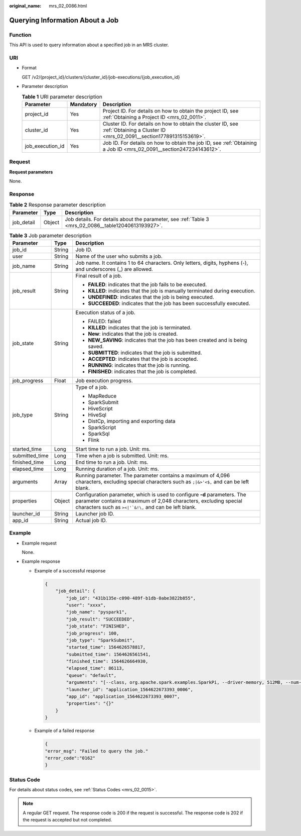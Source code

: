 :original_name: mrs_02_0086.html

.. _mrs_02_0086:

Querying Information About a Job
================================

Function
--------

This API is used to query information about a specified job in an MRS cluster.

URI
---

-  Format

   GET /v2/{project_id}/clusters/{cluster_id}/job-executions/{job_execution_id}

-  Parameter description

   .. table:: **Table 1** URI parameter description

      +------------------+-----------+-----------------------------------------------------------------------------------------------------------------------------------+
      | Parameter        | Mandatory | Description                                                                                                                       |
      +==================+===========+===================================================================================================================================+
      | project_id       | Yes       | Project ID. For details on how to obtain the project ID, see :ref:`Obtaining a Project ID <mrs_02_0011>`.                         |
      +------------------+-----------+-----------------------------------------------------------------------------------------------------------------------------------+
      | cluster_id       | Yes       | Cluster ID. For details on how to obtain the cluster ID, see :ref:`Obtaining a Cluster ID <mrs_02_0091__section177891315153619>`. |
      +------------------+-----------+-----------------------------------------------------------------------------------------------------------------------------------+
      | job_execution_id | Yes       | Job ID. For details on how to obtain the job ID, see :ref:`Obtaining a Job ID <mrs_02_0091__section247234143612>`.                |
      +------------------+-----------+-----------------------------------------------------------------------------------------------------------------------------------+

Request
-------

**Request parameters**

None.

Response
--------

.. table:: **Table 2** Response parameter description

   +------------+--------+------------------------------------------------------------------------------------------------------+
   | Parameter  | Type   | Description                                                                                          |
   +============+========+======================================================================================================+
   | job_detail | Object | Job details. For details about the parameter, see :ref:`Table 3 <mrs_02_0086__table12040613193927>`. |
   +------------+--------+------------------------------------------------------------------------------------------------------+

.. _mrs_02_0086__table12040613193927:

.. table:: **Table 3** Job parameter description

   +-----------------------+-----------------------+----------------------------------------------------------------------------------------------------------------------------------------------------------------------------------------------------------------+
   | Parameter             | Type                  | Description                                                                                                                                                                                                    |
   +=======================+=======================+================================================================================================================================================================================================================+
   | job_id                | String                | Job ID.                                                                                                                                                                                                        |
   +-----------------------+-----------------------+----------------------------------------------------------------------------------------------------------------------------------------------------------------------------------------------------------------+
   | user                  | String                | Name of the user who submits a job.                                                                                                                                                                            |
   +-----------------------+-----------------------+----------------------------------------------------------------------------------------------------------------------------------------------------------------------------------------------------------------+
   | job_name              | String                | Job name. It contains 1 to 64 characters. Only letters, digits, hyphens (-), and underscores (_) are allowed.                                                                                                  |
   +-----------------------+-----------------------+----------------------------------------------------------------------------------------------------------------------------------------------------------------------------------------------------------------+
   | job_result            | String                | Final result of a job.                                                                                                                                                                                         |
   |                       |                       |                                                                                                                                                                                                                |
   |                       |                       | -  **FAILED**: indicates that the job fails to be executed.                                                                                                                                                    |
   |                       |                       | -  **KILLED**: indicates that the job is manually terminated during execution.                                                                                                                                 |
   |                       |                       | -  **UNDEFINED**: indicates that the job is being executed.                                                                                                                                                    |
   |                       |                       | -  **SUCCEEDED**: indicates that the job has been successfully executed.                                                                                                                                       |
   +-----------------------+-----------------------+----------------------------------------------------------------------------------------------------------------------------------------------------------------------------------------------------------------+
   | job_state             | String                | Execution status of a job.                                                                                                                                                                                     |
   |                       |                       |                                                                                                                                                                                                                |
   |                       |                       | -  FAILED: failed                                                                                                                                                                                              |
   |                       |                       | -  **KILLED**: indicates that the job is terminated.                                                                                                                                                           |
   |                       |                       | -  **New**: indicates that the job is created.                                                                                                                                                                 |
   |                       |                       | -  **NEW_SAVING**: indicates that the job has been created and is being saved.                                                                                                                                 |
   |                       |                       | -  **SUBMITTED**: indicates that the job is submitted.                                                                                                                                                         |
   |                       |                       | -  **ACCEPTED**: indicates that the job is accepted.                                                                                                                                                           |
   |                       |                       | -  **RUNNING**: indicates that the job is running.                                                                                                                                                             |
   |                       |                       | -  **FINISHED**: indicates that the job is completed.                                                                                                                                                          |
   +-----------------------+-----------------------+----------------------------------------------------------------------------------------------------------------------------------------------------------------------------------------------------------------+
   | job_progress          | Float                 | Job execution progress.                                                                                                                                                                                        |
   +-----------------------+-----------------------+----------------------------------------------------------------------------------------------------------------------------------------------------------------------------------------------------------------+
   | job_type              | String                | Type of a job.                                                                                                                                                                                                 |
   |                       |                       |                                                                                                                                                                                                                |
   |                       |                       | -  MapReduce                                                                                                                                                                                                   |
   |                       |                       | -  SparkSubmit                                                                                                                                                                                                 |
   |                       |                       | -  HiveScript                                                                                                                                                                                                  |
   |                       |                       | -  HiveSql                                                                                                                                                                                                     |
   |                       |                       | -  DistCp, importing and exporting data                                                                                                                                                                        |
   |                       |                       | -  SparkScript                                                                                                                                                                                                 |
   |                       |                       | -  SparkSql                                                                                                                                                                                                    |
   |                       |                       | -  Flink                                                                                                                                                                                                       |
   +-----------------------+-----------------------+----------------------------------------------------------------------------------------------------------------------------------------------------------------------------------------------------------------+
   | started_time          | Long                  | Start time to run a job. Unit: ms.                                                                                                                                                                             |
   +-----------------------+-----------------------+----------------------------------------------------------------------------------------------------------------------------------------------------------------------------------------------------------------+
   | submitted_time        | Long                  | Time when a job is submitted. Unit: ms.                                                                                                                                                                        |
   +-----------------------+-----------------------+----------------------------------------------------------------------------------------------------------------------------------------------------------------------------------------------------------------+
   | finished_time         | Long                  | End time to run a job. Unit: ms.                                                                                                                                                                               |
   +-----------------------+-----------------------+----------------------------------------------------------------------------------------------------------------------------------------------------------------------------------------------------------------+
   | elapsed_time          | Long                  | Running duration of a job. Unit: ms.                                                                                                                                                                           |
   +-----------------------+-----------------------+----------------------------------------------------------------------------------------------------------------------------------------------------------------------------------------------------------------+
   | arguments             | Array                 | Running parameter. The parameter contains a maximum of 4,096 characters, excluding special characters such as ``;|&>'<$,`` and can be left blank.                                                              |
   +-----------------------+-----------------------+----------------------------------------------------------------------------------------------------------------------------------------------------------------------------------------------------------------+
   | properties            | Object                | Configuration parameter, which is used to configure **-d** parameters. The parameter contains a maximum of 2,048 characters, excluding special characters such as :literal:`><|'`&!\\,` and can be left blank. |
   +-----------------------+-----------------------+----------------------------------------------------------------------------------------------------------------------------------------------------------------------------------------------------------------+
   | launcher_id           | String                | Launcher job ID.                                                                                                                                                                                               |
   +-----------------------+-----------------------+----------------------------------------------------------------------------------------------------------------------------------------------------------------------------------------------------------------+
   | app_id                | String                | Actual job ID.                                                                                                                                                                                                 |
   +-----------------------+-----------------------+----------------------------------------------------------------------------------------------------------------------------------------------------------------------------------------------------------------+

Example
-------

-  Example request

   None.

-  Example response

   -  Example of a successful response

      .. code-block::

         {
             "job_detail": {
                 "job_id": "431b135e-c090-489f-b1db-0abe3822b855",
                 "user": "xxxx",
                 "job_name": "pyspark1",
                 "job_result": "SUCCEEDED",
                 "job_state": "FINISHED",
                 "job_progress": 100,
                 "job_type": "SparkSubmit",
                 "started_time": 1564626578817,
                 "submitted_time": 1564626561541,
                 "finished_time": 1564626664930,
                 "elapsed_time": 86113,
                 "queue": "default",
                 "arguments": "[--class, org.apache.spark.examples.SparkPi, --driver-memory, 512MB, --num-executors, 1, --executor-cores, 1, --master, yarn-cluster, obs://obs-test/jobs/spark/spark-examples_2.11-2.1.0.jar, 10000]",
                 "launcher_id": "application_1564622673393_0006",
                 "app_id": "application_1564622673393_0007",
                 "properties": "{}"
             }
         }

   -  Example of a failed response

      .. code-block::

         {
         "error_msg": "Failed to query the job."
         "error_code":"0162"
         }

Status Code
-----------

For details about status codes, see :ref:`Status Codes <mrs_02_0015>`.

.. note::

   A regular GET request. The response code is 200 if the request is successful. The response code is 202 if the request is accepted but not completed.
